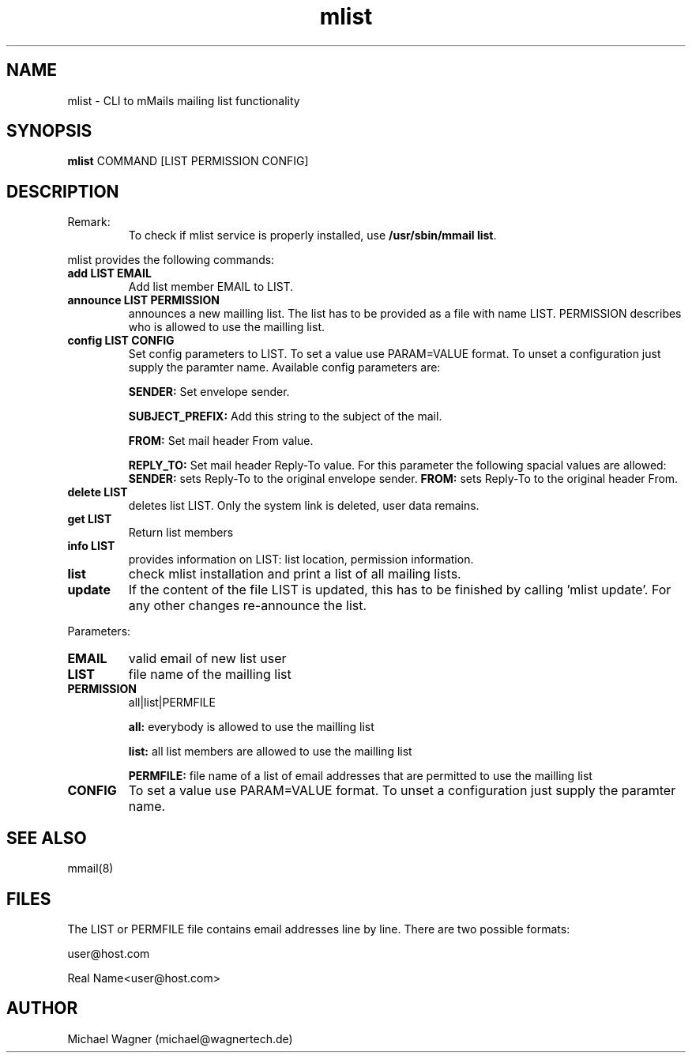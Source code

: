 .\" Manpage for mlist.
.\" Contact mail@wagnertech.de to correct errors or typos.
.TH mlist 1 "04 Nov 2021" "1.2" "mlist man page"
.SH NAME
mlist \- CLI to mMails mailing list functionality
.SH SYNOPSIS
.B mlist
COMMAND [LIST PERMISSION CONFIG]
.SH DESCRIPTION
.TP
Remark:
To check if mlist service is properly installed, use \fB/usr/sbin/mmail list\fR.
.PP
mlist provides the following commands:
.TP
\fBadd LIST EMAIL\fR
Add list member EMAIL to LIST.
.TP
\fBannounce LIST PERMISSION\fR
announces a new mailling list. The list has to be provided as a file with name LIST. PERMISSION
describes who is allowed to use the mailling list.
.TP
\fBconfig LIST CONFIG\fR
Set config parameters to LIST. To set a value use PARAM=VALUE format. To unset a configuration just supply the
paramter name. Available config parameters are:

\fBSENDER:\fR Set envelope sender.

\fBSUBJECT_PREFIX:\fR Add this string to the subject of the mail.

\fBFROM:\fR Set mail header From value.

\fBREPLY_TO:\fR Set mail header Reply-To value. For this parameter the following spacial values are allowed:
\fBSENDER:\fR sets Reply-To to the original envelope sender. \fBFROM:\fR sets Reply-To to the original header From.
.TP
\fBdelete LIST\fR
deletes list LIST. Only the system link is deleted, user data remains.
.TP
\fBget LIST\fR
Return list members
.TP
\fBinfo LIST\fR
provides information on LIST: list location, permission information.
.TP
\fBlist\fR
check mlist installation and print a list of all mailing lists.
.TP
\fBupdate\fR
If the content of the file LIST is updated, this has to be finished by calling 'mlist update'.
For any other changes re-announce the list.

.PP
Parameters:
.TP
\fBEMAIL\fR
valid email of new list user
.TP
\fBLIST\fR
file name of the mailling list
.TP
\fBPERMISSION\fR
all|list|PERMFILE

\fBall:\fR everybody is allowed to use the mailling list

\fBlist:\fR all list members are allowed to use the mailling list

\fBPERMFILE:\fR file name of a list of email addresses that are permitted to use the mailling list

.TP
\fBCONFIG\fR
To set a value use PARAM=VALUE format. To unset a configuration just supply the
paramter name.

.SH SEE ALSO
mmail(8)
.SH FILES
The LIST or PERMFILE file contains email addresses line by line. There are two possible formats:

user@host.com

Real Name<user@host.com>
.SH AUTHOR
Michael Wagner (michael@wagnertech.de)
